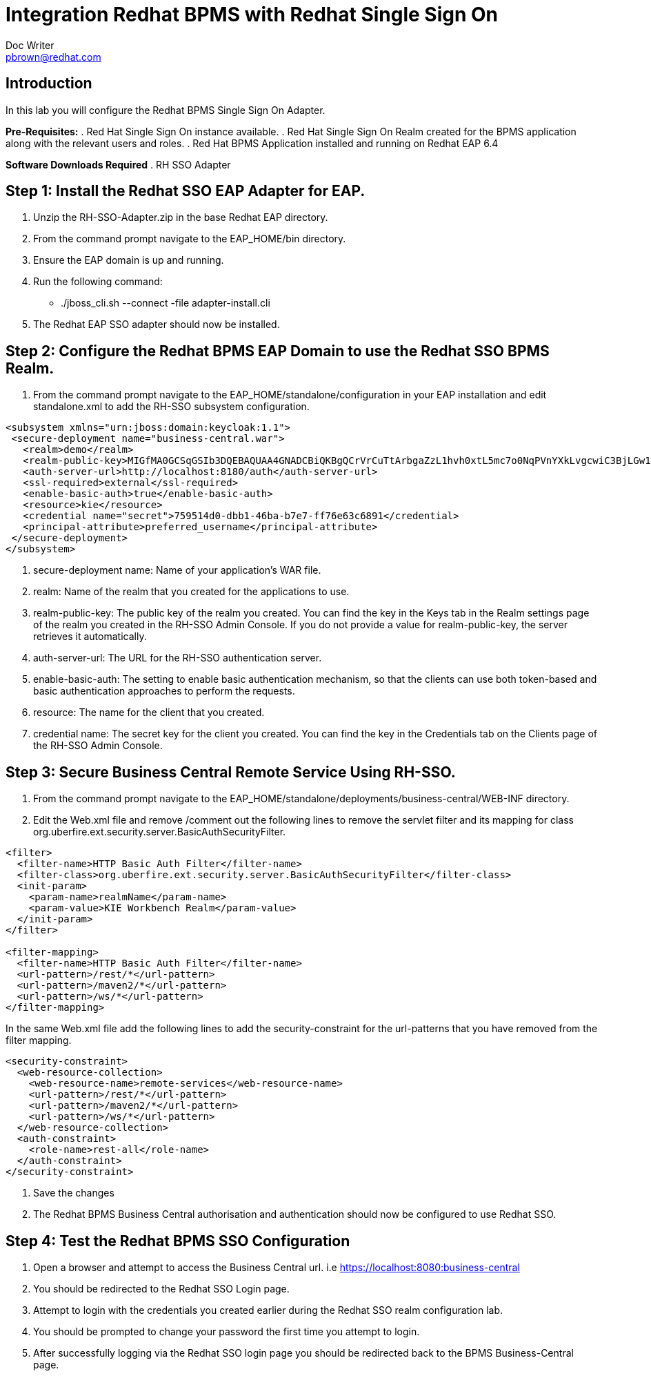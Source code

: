 = Integration Redhat BPMS with Redhat Single Sign On
Doc Writer <pbrown@redhat.com>
:doctype: book
:reproducible:
//:source-highlighter: coderay
:source-highlighter: rouge
:listing-caption: Listing
// Uncomment next line to set page size (default is A4)
//:pdf-page-size: Letter


== Introduction
In this lab you will configure the Redhat BPMS Single Sign On Adapter.

*Pre-Requisites:*
. Red Hat Single Sign On instance available.
. Red Hat Single Sign On Realm created for the BPMS application along with the relevant users and roles.
. Red Hat BPMS Application installed and running on Redhat EAP 6.4

*Software Downloads Required*
. RH SSO Adapter

== Step 1: Install the Redhat SSO EAP Adapter for EAP.
["arabic"]
. Unzip the RH-SSO-Adapter.zip in the base Redhat EAP directory.
. From the command prompt navigate to the EAP_HOME/bin directory.
. Ensure the EAP domain is up and running.
. Run the following command:
    * ./jboss_cli.sh --connect -file adapter-install.cli
. The Redhat EAP SSO adapter should now be installed.

== Step 2: Configure the Redhat BPMS EAP Domain to use the Redhat SSO BPMS Realm.
["arabic"]
. From the command prompt navigate to the EAP_HOME/standalone/configuration in your EAP installation and edit standalone.xml to add the RH-SSO subsystem configuration.

----
<subsystem xmlns="urn:jboss:domain:keycloak:1.1">
 <secure-deployment name="business-central.war">
   <realm>demo</realm>
   <realm-public-key>MIGfMA0GCSqGSIb3DQEBAQUAA4GNADCBiQKBgQCrVrCuTtArbgaZzL1hvh0xtL5mc7o0NqPVnYXkLvgcwiC3BjLGw1tGEGoJaXDuSaRllobm53JBhjx33UNv+5z/UMG4kytBWxheNVKnL6GgqlNabMaFfPLPCF8kAgKnsi79NMo+n6KnSY8YeUmec/p2vjO2NjsSAVcWEQMVhJ31LwIDAQAB</realm-public-key>
   <auth-server-url>http://localhost:8180/auth</auth-server-url>
   <ssl-required>external</ssl-required>
   <enable-basic-auth>true</enable-basic-auth>
   <resource>kie</resource>
   <credential name="secret">759514d0-dbb1-46ba-b7e7-ff76e63c6891</credential>
   <principal-attribute>preferred_username</principal-attribute>
 </secure-deployment>
</subsystem>
----

. secure-deployment name: Name of your application’s WAR file.
. realm: Name of the realm that you created for the applications to use.
. realm-public-key: The public key of the realm you created. You can find the key in the Keys tab in the Realm settings page of the realm you created in the RH-SSO Admin Console. If you do not provide a value for realm-public-key, the server retrieves it automatically.
. auth-server-url: The URL for the RH-SSO authentication server.
. enable-basic-auth: The setting to enable basic authentication mechanism, so that the clients can use both token-based and basic authentication approaches to perform the requests.
. resource: The name for the client that you created.
. credential name: The secret key for the client you created. You can find the key in the Credentials tab on the Clients page of the RH-SSO Admin Console.

== Step 3: Secure Business Central Remote Service Using RH-SSO.
. From the command prompt navigate to the EAP_HOME/standalone/deployments/business-central/WEB-INF directory.
. Edit the Web.xml file and remove /comment out the following lines to remove the servlet filter and its mapping for class org.uberfire.ext.security.server.BasicAuthSecurityFilter.
----
<filter>
  <filter-name>HTTP Basic Auth Filter</filter-name>
  <filter-class>org.uberfire.ext.security.server.BasicAuthSecurityFilter</filter-class>
  <init-param>
    <param-name>realmName</param-name>
    <param-value>KIE Workbench Realm</param-value>
  </init-param>
</filter>

<filter-mapping>
  <filter-name>HTTP Basic Auth Filter</filter-name>
  <url-pattern>/rest/*</url-pattern>
  <url-pattern>/maven2/*</url-pattern>
  <url-pattern>/ws/*</url-pattern>
</filter-mapping>
----
In the same Web.xml file add the following lines to add the security-constraint for the url-patterns that you have removed from the filter mapping.
----
<security-constraint>
  <web-resource-collection>
    <web-resource-name>remote-services</web-resource-name>
    <url-pattern>/rest/*</url-pattern>
    <url-pattern>/maven2/*</url-pattern>
    <url-pattern>/ws/*</url-pattern>
  </web-resource-collection>
  <auth-constraint>
    <role-name>rest-all</role-name>
  </auth-constraint>
</security-constraint>
----
. Save the changes
. The Redhat BPMS Business Central authorisation and authentication should now be configured to use Redhat SSO.

== Step 4: Test the Redhat BPMS SSO Configuration 
. Open a browser and attempt to access the Business Central url. i.e https://localhost:8080:business-central
. You should be redirected to the Redhat SSO Login page.
. Attempt to login with the credentials you created earlier during the Redhat SSO realm configuration lab.
. You should be prompted to change your password the first time you attempt to login.
. After successfully logging via the Redhat SSO login page you should be redirected back to the BPMS Business-Central page.


